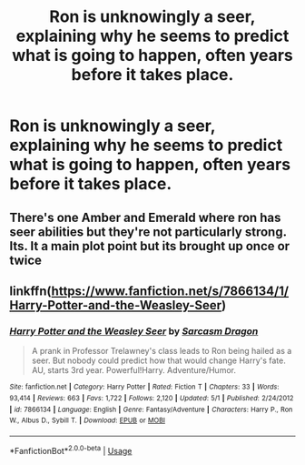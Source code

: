 #+TITLE: Ron is unknowingly a seer, explaining why he seems to predict what is going to happen, often years before it takes place.

* Ron is unknowingly a seer, explaining why he seems to predict what is going to happen, often years before it takes place.
:PROPERTIES:
:Author: Court_of_the_Bats
:Score: 5
:DateUnix: 1585530741.0
:DateShort: 2020-Mar-30
:FlairText: Prompt
:END:

** There's one Amber and Emerald where ron has seer abilities but they're not particularly strong. Its. It a main plot point but its brought up once or twice
:PROPERTIES:
:Author: Aniki356
:Score: 2
:DateUnix: 1585531958.0
:DateShort: 2020-Mar-30
:END:


** linkffn([[https://www.fanfiction.net/s/7866134/1/Harry-Potter-and-the-Weasley-Seer]])
:PROPERTIES:
:Author: YOB1997
:Score: 1
:DateUnix: 1588724951.0
:DateShort: 2020-May-06
:END:

*** [[https://www.fanfiction.net/s/7866134/1/][*/Harry Potter and the Weasley Seer/*]] by [[https://www.fanfiction.net/u/2554582/Sarcasm-Dragon][/Sarcasm Dragon/]]

#+begin_quote
  A prank in Professor Trelawney's class leads to Ron being hailed as a seer. But nobody could predict how that would change Harry's fate. AU, starts 3rd year. Powerful!Harry. Adventure/Humor.
#+end_quote

^{/Site/:} ^{fanfiction.net} ^{*|*} ^{/Category/:} ^{Harry} ^{Potter} ^{*|*} ^{/Rated/:} ^{Fiction} ^{T} ^{*|*} ^{/Chapters/:} ^{33} ^{*|*} ^{/Words/:} ^{93,414} ^{*|*} ^{/Reviews/:} ^{663} ^{*|*} ^{/Favs/:} ^{1,722} ^{*|*} ^{/Follows/:} ^{2,120} ^{*|*} ^{/Updated/:} ^{5/1} ^{*|*} ^{/Published/:} ^{2/24/2012} ^{*|*} ^{/id/:} ^{7866134} ^{*|*} ^{/Language/:} ^{English} ^{*|*} ^{/Genre/:} ^{Fantasy/Adventure} ^{*|*} ^{/Characters/:} ^{Harry} ^{P.,} ^{Ron} ^{W.,} ^{Albus} ^{D.,} ^{Sybill} ^{T.} ^{*|*} ^{/Download/:} ^{[[http://www.ff2ebook.com/old/ffn-bot/index.php?id=7866134&source=ff&filetype=epub][EPUB]]} ^{or} ^{[[http://www.ff2ebook.com/old/ffn-bot/index.php?id=7866134&source=ff&filetype=mobi][MOBI]]}

--------------

*FanfictionBot*^{2.0.0-beta} | [[https://github.com/tusing/reddit-ffn-bot/wiki/Usage][Usage]]
:PROPERTIES:
:Author: FanfictionBot
:Score: 2
:DateUnix: 1588725007.0
:DateShort: 2020-May-06
:END:
